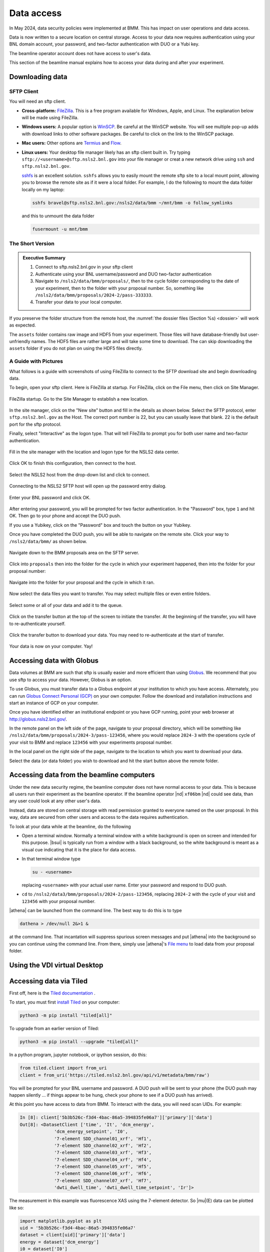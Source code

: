 ..
   This document was developed primarily by a NIST employee. Pursuant
   to title 17 United States Code Section 105, works of NIST employees
   are not subject to copyright protection in the United States. Thus
   this repository may not be licensed under the same terms as Bluesky
   itself.

   See the LICENSE file for details.

.. _data:

Data access
===========

In May 2024, data security policies were implemented at BMM.  This has
impact on user operations and data access.

Data is now written to a secure location on central storage.  Access
to your data now requires authentication using your BNL domain
account, your password, and two-factor authentication with DUO or a
Yubi key.

The beamline operator account does not have access to user's data.

This section of the beamline manual explains how to access your data
during and after your experiment.

Downloading data
----------------

SFTP Client
~~~~~~~~~~~

You will need an sftp client.  

+ **Cross-platform:** `FileZilla <https://filezilla-project.org/>`__.
  This is a free program available for Windows, Apple, and Linux.  The
  explanation below will be made using FileZilla.

+ **Windows users:** A popular option is `WinSCP
  <https://winscp.net/eng/index.php>`__. Be careful at the WinSCP
  website.  You will see multiple pop-up adds with download links to
  other software packages.  Be careful to click on the link to the
  WinSCP package.

+ **Mac users:** Other options are `Termius
  <https://termius.com/download/macos>`__
  and `Flow <http://fivedetails.com/flow/>`__.

+ **Linux users:** Your desktop file manager likely has an sftp client
  built in.  Try typing
  ``sftp://<username>@sftp.nsls2.bnl.gov`` into your file
  manager or creat a new network drive using ``ssh`` and
  ``sftp.nsls2.bnl.gov``.

  `sshfs <https://github.com/libfuse/sshfs>`__ is an
  excellent solution.  ``sshfs`` allows you to easily
  mount the remote sftp site to a local mount point,
  allowing you to browse the remote site as if it were a
  local folder.  For example, I do the following to mount
  the data folder locally on my laptop:

  .. code-block:: bash
		  
     sshfs bravel@sftp.nsls2.bnl.gov:/nsls2/data/bmm ~/mnt/bmm -o follow_symlinks

  and this to unmount the data folder

  .. code-block:: bash

     fusermount -u mnt/bmm  



The Short Version
~~~~~~~~~~~~~~~~~


.. admonition:: Executive Summary

   #. Connect to sftp.nsls2.bnl.gov in your sftp client
   #. Authenticate using your BNL username/password and DUO two-factor
      authentication
   #. Navigate to ``/nsls2/data/bmm/proposals/``, then to the cycle
      folder corresponding to the date of your experiment, then to the
      folder with your proposal number.  So, something like 
      ``/nsls2/data/bmm/proposals/2024-2/pass-333333``.
   #. Transfer your data to your local computer.

If you preserve the folder structure from the remote host, the
:numref:`the dossier files (Section %s) <dossier>` will work as
expected.

The ``assets`` folder contains raw image and HDF5 from your
experiment.  Those files will have database-friendly but
user-unfriendly names.  The HDF5 files are rather large and will take
some time to download.  The can skip downloading the ``assets`` folder
if you do not plan on using the HDF5 files directly.


A Guide with Pictures
~~~~~~~~~~~~~~~~~~~~~

What follows is a guide with screenshots of using FileZilla to connect
to the SFTP download site and begin downloading data.

To begin, open your sftp client.  Here is FileZilla at startup.  For
FileZilla, click on the File menu, then click on Site Manager.

.. _fig-fz-startup:
.. figure:: _images/filezilla_startup.png
   :target: _images/filezilla_startup.png
   :width: 50%
   :align: center

   FileZilla startup.  Go to the Site Manager to establish a new
   location.


In the site manager, click on the "New site" button and fill in the
details as shown below.  Select the SFTP protocol, enter
``sftp.nsls2.bnl.gov`` as the Host.  The correct port number is 22,
but you can usually leave that blank.  22 is the default port for the
sftp protocol.  

Finally, select "Interactive" as the logon type.  That will tell
FileZilla to prompt you for both user name and two-factor authentication.

.. _fig-fz-site_manager:
.. figure:: _images/filezilla_site_manager.png
   :target: _images/filezilla_site_manager.png
   :width: 50%
   :align: center

   Fill in the site manager with the location and logon type for the
   NSLS2 data center.

Click OK to finish this configuration, then connect to the host.


.. _fig-fz-connect:
.. figure:: _images/filezilla_connect.png
   :target: _images/filezilla_connect.png
   :width: 50%
   :align: center

   Select the NSLS2 host from the drop-down list and click to connect.


Connecting to the NSLS2 SFTP host will open up the password entry dialog.


.. _fig-fz-password:
.. figure:: _images/filezilla_password.png
   :target: _images/filezilla_password.png
   :width: 50%
   :align: center

   Enter your BNL password and click OK.

After entering your password, you will be prompted for two factor
authentication.  In the "Password" box, type ``1`` and hit OK.  Then
go to your phone and accept the DUO push.  

If you use a Yubikey, click on the "Password" box and touch the button
on your Yubikey.

Once you have completed the DUO push, you will be able to navigate on
the remote site.  Click your way to ``/nsls2/data/bmm/`` as shown below.

.. _fig-fz-remote:
.. figure:: _images/filezilla_remote.png
   :target: _images/filezilla_remote.png
   :width: 50%
   :align: center

   Navigate down to the BMM proposals area on the SFTP server.

Click into ``proposals`` then into the folder for the cycle in which
your experiment happened, then into the folder for your proposal
number:


.. _fig-fz-folder:
.. figure:: _images/filezilla_folder.png
   :target: _images/filezilla_folder.png
   :width: 50%
   :align: center

   Navigate into the folder for your proposal and the cycle in which
   it ran.

Now select the data files you want to transfer.  You may select
multiple files or even entire folders.

.. _fig-fz-queue:
.. figure:: _images/filezilla_queue.png
   :target: _images/filezilla_queue.png
   :width: 50%
   :align: center

   Select some or all of your data and add it to the queue.


Click on the transfer button at the top of the screen to initiate the
transfer.  At the beginning of the transfer, you will have to
re-authenticate yourself.

.. _fig-fz-transfer:
.. figure:: _images/filezilla_transfer.png
   :target: _images/filezilla_transfer.png
   :width: 50%
   :align: center

   Click the transfer button to download your data.  You may need to
   re-authenticate at the start of transfer.

Your data is now on your computer.  Yay!


Accessing data with Globus
--------------------------

Data volumes at BMM are such that sftp is usually easier and more
efficient than using `Globus <https://www.globus.rog>`__.  We
recommend that you use sftp to access your data.  However,
Globus is an option.

To use Globus, you must transfer data to a Globus endpoint at your
institution to which you have access.  Alternately, you can run
`Globus Connect Personal (GCP)
<https://app.globus.org/collections/gcp>`__ on your own computer.
Follow the download and installation instructions and start an
instance of GCP on your computer.

Once you have identified either an institutional endpoint or you have
GCP running, point your web browser at http://globus.nsls2.bnl.gov/.

In the remote panel on the left side of the page, navigate to your
proposal directory, which will be something like
``/nsls2/data/bmm/proposals/2024-3/pass-123456``, where you would
replace ``2024-3`` with the operations cycle of your visit to BMM and
replace ``123456`` with your experiments proposal number.

In the local panel on the right side of the page, navigate to the
location to which you want to download your data.

Select the data (or data folder) you wish to download and hit the
start button above the remote folder.


Accessing data from the beamline computers
------------------------------------------

Under the new data security regime, the beamline computer does not
have normal access to your data.  This is because all users run their
experiment as the beamline operator.  If the beamline operator |nd|
``xf06bm`` |nd| could see data, than any user could look at any other
user's data.

Instead, data are stored on central storage with read permission
granted to everyone named on the user proposal.  In this way, data are
secured from other users and access to the data requires
authentication.

To look at your data while at the beamline, do the following

+ Open a terminal window.  Normally a terminal window with a white
  background is open on screen and intended for this purpose.
  |bsui| is typically run from a window with a black background, so
  the white background is meant as a visual cue indicating that it is
  the place for data access.

+ In that terminal window type

  .. code-block:: bash

     su - <username>

  replacing ``<username>`` with your actual user name. Enter your
  password and respond to DUO push.

+ ``cd`` to ``/nsls2/data3/bmm/proposals/2024-2/pass-123456``, replacing
  ``2024-2`` with the cycle of your visit and ``123456`` with your
  proposal number.

|athena| can be launched from the command line.  The best way to do this
is to type

.. code-block:: bash

   dathena > /dev/null 2&>1 &

at the command line.  That incantation will suppress spurious screen
messages and put |athena| into the background so you can continue using
the command line.  From there, simply use |athena|'s `File menu
<https://bruceravel.github.io/demeter/documents/Athena/import/index.html>`__
to load data from your proposal folder.


Using the VDI virtual Desktop
-----------------------------

.. todo:: Details needed


Accessing data via Tiled
------------------------

First off, here is the `Tiled documentation
<https://blueskyproject.io/tiled/index.html>`__ .

To start, you must first `install Tiled
<https://blueskyproject.io/tiled/tutorials/installation.html>`__ on
your computer:

.. code-block:: shell

   python3 -m pip install "tiled[all]"

To upgrade from an earlier version of Tiled:

.. code-block:: shell

   python3 -m pip install --upgrade "tiled[all]"

In a python program, jupyter notebook, or ipython session, do this:

.. code-block:: python

   from tiled.client import from_uri
   client = from_uri('https://tiled.nsls2.bnl.gov/api/v1/metadata/bmm/raw')

You will be prompted for your BNL username and password.  A DUO push
will be sent to your phone (the DUO push may happen silently ... if
things appear to be hung, check your phone to see if a DUO push has
arrived). 

At this point you have access to data from BMM.  To interact with the
data, you will need scan UIDs.  For example:

.. code-block:: text

   In [8]: client['5b3b526c-f3d4-4bac-86a5-394835fe06a7']['primary']['data']
   Out[8]: <DatasetClient ['time', 'It', 'dcm_energy', 
		'dcm_energy_setpoint', 'I0', 
		'7-element SDD_channel01_xrf', 'Hf1', 
		'7-element SDD_channel02_xrf', 'Hf2', 
		'7-element SDD_channel03_xrf', 'Hf3',
		'7-element SDD_channel04_xrf', 'Hf4',
		'7-element SDD_channel05_xrf', 'Hf5',
		'7-element SDD_channel06_xrf', 'Hf6',
		'7-element SDD_channel07_xrf', 'Hf7',
		'dwti_dwell_time', 'dwti_dwell_time_setpoint', 'Ir']>

The measurement in this example was fluorescence XAS using the
7-element detector.  So |mu|\ (E) data can be plotted like so:

.. code-block:: python

   import matplotlib.pyplot as plt
   uid = '5b3b526c-f3d4-4bac-86a5-394835fe06a7'
   dataset = client[uid]['primary']['data']
   energy = dataset['dcm_energy']
   i0 = dataset['I0']
   ifluo = (dataset['Hf1'] + dataset['Hf2'] + dataset['Hf3'] +
            dataset['Hf4'] + dataset['Hf5'] + dataset['Hf6'] + dataset['Hf7'])
   plt.plot(energy, ifluo/i0)


The ion chamber signals will always be called ``I0``, ``It``, and
``Ir``.  The fluorescence signals will always be the one- or
two-letter symbol of the element being measured followed by the
detector channel number.

You can know the element being measured in any XAS record by checking
the metadata:

.. code-block:: python

   client[uid].metadata['start']['XDI']['Element']['symbol']


You can find the UID of a scan by examining the header of an
:numref:`XAS data file (see Section %s) <xdiexample>`.  Look for
the line that starts ``# Scan.uid:``.

.. Admonition:: Searching

   #. Need an explanation of doing datetime searches to get data
      from a specific experiment.

   #. Need an example of searching for a specific GUP or SAF to
      get data from a specific experiment.



Accessing data via Jupyter
--------------------------

.. todo:: Details needed

Why is data security important?
-------------------------------

For those who have been coming to NSLS-II over the last decade, this
new emphasis on data security might be a bit surprising.  In short,
the new data security model is consistent with Department of Energy
data policies.

Recently, there were a pair of incidents involving accidental leaks of
sensitive synchrotron data to unauthorized parties.  This sort of
violation of DOE policy can have an impact on the authorization to
operate NSLS-II as a user facility.  Safe operations of the facility
includes data security.

As a result, our Data Science and Systems Integration team at NSLS-II
has been begun moving the beamlines to a data acquisition model that
includes sounds data security practices.  BMM volunteered to be an
early adopter of the new data security practices.  We now provide an
excellent user experience at BMM that also includes secure data
management.

